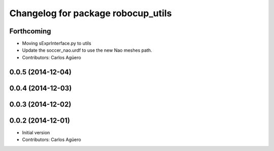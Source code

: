 ^^^^^^^^^^^^^^^^^^^^^^^^^^^^^^^^^^^
Changelog for package robocup_utils
^^^^^^^^^^^^^^^^^^^^^^^^^^^^^^^^^^^

Forthcoming
-----------
* Moving sExprInterface.py to utils
* Update the soccer_nao.urdf to use the new Nao meshes path.
* Contributors: Carlos Agüero

0.0.5 (2014-12-04)
------------------

0.0.4 (2014-12-03)
------------------

0.0.3 (2014-12-02)
------------------

0.0.2 (2014-12-01)
------------------
* Initial version
* Contributors: Carlos Agüero
